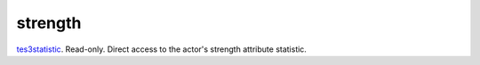 strength
====================================================================================================

`tes3statistic`_. Read-only. Direct access to the actor's strength attribute statistic.

.. _`tes3statistic`: ../../../lua/type/tes3statistic.html
